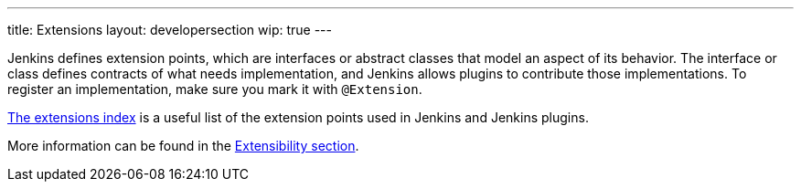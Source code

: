 ---
title: Extensions
layout: developersection
wip: true
---

Jenkins defines extension points, which are interfaces or abstract classes that model an aspect of its behavior.
The interface or class defines contracts of what needs implementation, and Jenkins allows plugins to contribute those implementations.
To register an implementation, make sure you mark it with `@Extension`.

https://www.jenkins.io/doc/developer/extensions/[The extensions index]  is a useful list of the extension points used in Jenkins and Jenkins plugins.

More information can be found in the https://www.jenkins.io/doc/developer/extensibility/[Extensibility section].

